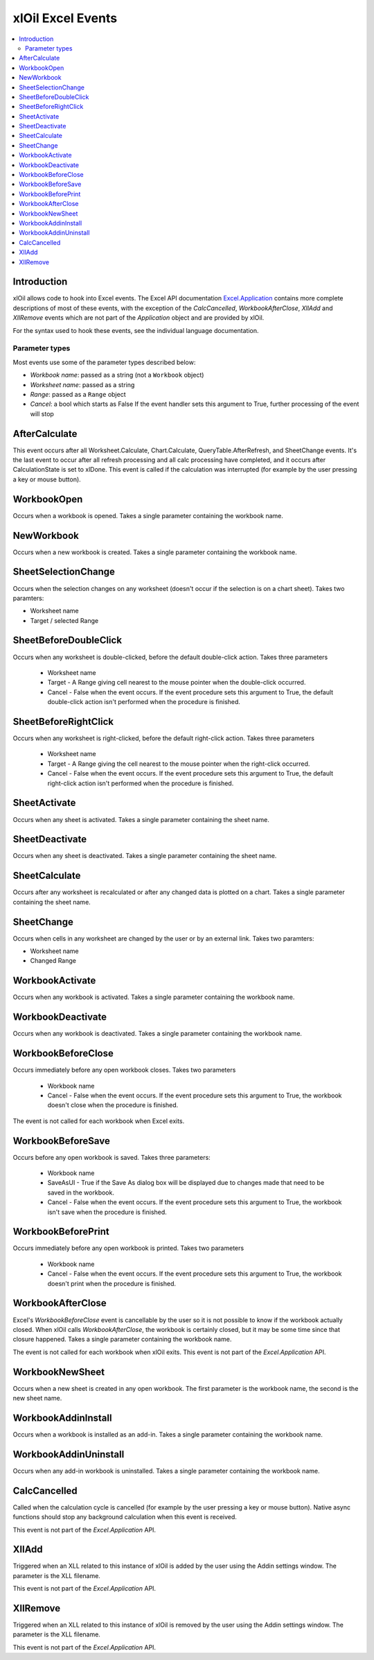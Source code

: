 ==================
xlOil Excel Events
==================

.. contents::
    :local:

Introduction
------------

xlOil allows code to hook into Excel events.  The Excel API documentation 
`Excel.Application <https://docs.microsoft.com/en-us/office/vba/api/excel.application(object)#events>`_
contains more complete descriptions of most of these events, with the exception of the
`CalcCancelled`, `WorkbookAfterClose`, `XllAdd` and `XllRemove` events which are not part of the
*Application* object and are provided by xlOil.

For the syntax used to hook these events, see the individual language documentation.

Parameter types
===============
Most events use some of the parameter types described below:

* *Workbook name*: passed as a string (not a ``Workbook`` object)
* *Worksheet name*: passed as a string 
* *Range*: passed as a ``Range`` object
* *Cancel*: a bool which starts as False If the event handler sets this argument to True,
  further processing of the event will stop
  
AfterCalculate
--------------

This event occurs after all Worksheet.Calculate, Chart.Calculate, QueryTable.AfterRefresh, 
and SheetChange events. It's the last event to occur after all refresh processing and all 
calc processing have completed, and it occurs after CalculationState is set to xlDone.
This event is called if the calculation was interrupted (for example by the user pressing 
a key or mouse button).

WorkbookOpen
------------
Occurs when a workbook is opened. Takes a single parameter containing the workbook name.

NewWorkbook
-----------
Occurs when a new workbook is created. Takes a single parameter containing the workbook name.

SheetSelectionChange
--------------------
Occurs when the selection changes on any worksheet (doesn't occur if the selection is on a 
chart sheet). Takes two paramters:

* Worksheet name
* Target / selected Range

SheetBeforeDoubleClick
----------------------
Occurs when any worksheet is double-clicked, before the default double-click action. 
Takes three parameters

 * Worksheet name
 * Target - A Range giving cell nearest to the mouse pointer when the double-click occurred.
 * Cancel - False when the event occurs. If the event procedure sets this argument to True, the default 
   double-click action isn't performed when the procedure is finished.

SheetBeforeRightClick
---------------------
Occurs when any worksheet is right-clicked, before the default right-click action. 
Takes three parameters

 * Worksheet name
 * Target - A Range giving the cell nearest to the mouse pointer when the right-click occurred.
 * Cancel - False when the event occurs. If the event procedure sets this argument to True, the default 
   right-click action isn't performed when the procedure is finished.

SheetActivate
-------------
Occurs when any sheet is activated. Takes a single parameter containing the sheet name.

SheetDeactivate
---------------
Occurs when any sheet is deactivated. Takes a single parameter containing the sheet name.

SheetCalculate
--------------
Occurs after any worksheet is recalculated or after any changed data is plotted on a chart.
Takes a single parameter containing the sheet name.

SheetChange
-----------
Occurs when cells in any worksheet are changed by the user or by an external link. Takes 
two paramters:

* Worksheet name
* Changed Range

WorkbookActivate
----------------
Occurs when any workbook is activated.  Takes a single parameter containing the workbook name.

WorkbookDeactivate
------------------
Occurs when any workbook is deactivated.  Takes a single parameter containing the workbook name.

WorkbookBeforeClose
-------------------
Occurs immediately before any open workbook closes. Takes two parameters

 * Workbook name
 * Cancel - False when the event occurs. If the event procedure sets this argument to True, the 
   workbook doesn't close when the procedure is finished.

The event is not called for each workbook when Excel exits.

WorkbookBeforeSave
------------------
Occurs before any open workbook is saved. Takes three parameters:

 * Workbook name
 * SaveAsUI - True if the Save As dialog box will be displayed due to changes made that need to 
   be saved in the workbook.
 * Cancel - False when the event occurs. If the event procedure sets this argument to True, the 
   workbook isn't save when the procedure is finished.

WorkbookBeforePrint
-------------------
Occurs immediately before any open workbook is printed. Takes two parameters

 * Workbook name
 * Cancel - False when the event occurs. If the event procedure sets this argument to True, the 
   workbook doesn't print when the procedure is finished.

WorkbookAfterClose
------------------
Excel's *WorkbookBeforeClose* event is cancellable by the user so it is not possible to know if 
the workbook actually closed.  When xlOil calls `WorkbookAfterClose`, the workbook is certainly 
closed, but it may be some time since that closure happened. Takes a single parameter containing the 
workbook name.

The event is not called for each workbook when xlOil exits. This event is not part of the 
*Excel.Application* API.

WorkbookNewSheet
----------------
Occurs when a new sheet is created in any open workbook. The first parameter is the workbook name, 
the second is the new sheet name.

WorkbookAddinInstall
--------------------
Occurs when a workbook is installed as an add-in. Takes a single parameter containing the workbook name.

WorkbookAddinUninstall
----------------------
Occurs when any add-in workbook is uninstalled. Takes a single parameter containing the workbook name.

CalcCancelled
-------------
Called when the calculation cycle is cancelled (for example by the user pressing a key or mouse button).
Native async functions should stop any background calculation when this event is received.

This event is not part of the *Excel.Application* API.

XllAdd
------
Triggered when an XLL related to this instance of xlOil is added by the user using the Addin settings
window. The parameter is the XLL filename.

This event is not part of the *Excel.Application* API.

XllRemove
---------
Triggered when an XLL related to this instance of xlOil is removed by the user using the Addin settings
window. The parameter is the XLL filename.

This event is not part of the *Excel.Application* API.
